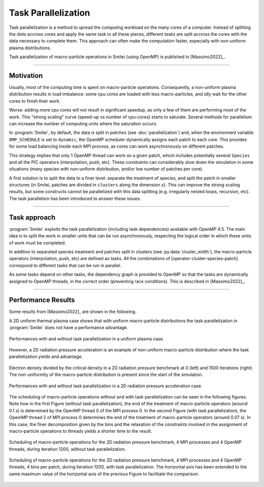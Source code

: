 Task Parallelization
----------------------

Task parallelization is a method to spread the computing workload on the many cores
of a computer. Instead of splitting the *data* accross cores and apply the same task
to all these pieces, different *tasks* are split accross the cores with the
data necessary to complete them. This approach can often make the computation faster, 
especially with non-uniform plasma distributions.

Task parallelization of macro-particle operations in Smilei (using OpenMP) is
published in [Massimo2022]_.

----

Motivation
^^^^^^^^^^

Usually, most of the computing time is spent on macro-particle operations.
Consequently, a non-uniform plasma distribution results in load imbalance:
some cpu cores are loaded with less macro-particles, and idly wait for the
other cores to finish their work.

Worse: adding more cpu cores will not result in significant speedup, as only
a few of them are performing most of the work. This "strong scaling" curve
(speed-up vs number of cpu-cores) starts to saturate. Several methods for
parallelism can increase the number of computing units where
the saturation occurs.

In :program:`Smilei`, by default, the data is split in *patches* (see
:doc:`parallelization`) and, when the environment variable ``OMP_SCHEDULE``
is set to ``dynamic``, the OpenMP scheduler dynamically assigns each patch
to each core. This provides for some load balancing inside each MPI process, as
cores can work asynchronously on different patches.

This strategy implies that only 1 OpenMP thread can work on a given patch,
which includes potentially several ``Species`` and all the PIC operators
(interpolation, push, etc). These constraints can considerably slow down the
simulation in some situations (many species with non-uniform distribution,
and/or low number of patches per core).

A first solution is to split the data to a finer level: separate the
treatment of species, and split the patch in smaller structures (in Smilei,
patches are divided in ``clusters`` along the dimension ``x``). This
can improve the strong scaling results, but some constructs cannot be
parallelized with this data splitting (e.g. irregularly nested loops, recursion,
etc). The task parallelism has been introduced to answer these issues.

----

Task approach
^^^^^^^^^^^^^^^^^^^^^^^^^^^^

:program:`Smilei` exploits the task parallelization (including task dependencies)
available with OpenMP 4.5.
The main idea is to split the work in smaller units that can be run asynchronously,
respecting the logical order in which these units of work must be completed.

In addition to separated species treatment and patches split in clusters
(see :py:data:`cluster_width`), the macro-particle operators (interpolation, push, etc)
are defined as tasks. All the combinations of [operator-cluster-species-patch]
correspond to different tasks that can be run in parallel. 

As some tasks depend on other tasks, the dependency graph is provided to OpenMP so
that the tasks are dynamically assigned to OpenMP threads, in the correct order
(preventing race conditions). This is described in [Massimo2022]_.

----

Performance Results
^^^^^^^^^^^^^^^^^^^^^

Some results from [Massimo2022]_ are shown in the following.

A 2D uniform thermal plasma case shows that with uniform macro-particle 
distributions the task-parallelization in :program:`Smilei` does not have a 
performance advantage.

.. _uniform_plasma:

.. figure:: _static/Scan_Uniform_Plasma_2D.png
    :width: 40%
    :align: center

    Performances with and without task parallelization in a uniform plasma case.

However, a 2D radiation pressure acceleration is an example of non-uniform 
macro-particle distribution where the task parallelization yields and advantage.

.. _radiation_pressure_rho:

.. figure:: _static/Radiation_Pressure_Rho.png
    :width: 50%
    :align: center

    Electron density divided by the critical density in a 2D radiation pressure 
    benchmark at 0 (left) and 1500 iterations (right). The non-uniformity of the 
    macro-particle distribution is present since the start of the simulation.

.. _radiation_pressure_perf:

.. figure:: _static/Scan_Radiation_Pressure_2D.png
    :width: 40%
    :align: center

    Performances with and without task parallelization in a 2D radiation 
    pressure acceleration case.

The scheduling of macro-particle operations without and with task parallelization
can be seen in the following figures.
Note how in the first Figure (without task parallelization), the end of the 
treatment of macro-particle operators (around 0.1 s) is determined by the 
OpenMP thread 0 of the MPI process 0. In the second Figure (with task parallelization),
the OpemMP thread 2 of MPI process 0 determines the end of the 
treatment of macro-particle operators (around 0.07 s). In this case, the finer 
decomposition given by the bins and the relaxation of the constraints involved
in the assignment of macro-particle operations to threads yields a shorter time
to the result.

.. _task_tracing_tasks_off:

.. figure:: _static/Radiation_pressure_develop_tracing.png
    :width: 50%
    :align: center

    Scheduling of macro-particle operations for the 2D radiation pressure benchmark, 
    4 MPI processes and 4 OpenMP threads, during iteration 1200,
    without task parallelization.

.. _task_tracing_tasks_on:

.. figure:: _static/Radiation_pressure_task_tracing.png
    :width: 50%
    :align: center

    Scheduling of macro-particle operations for the 2D radiation pressure benchmark, 
    4 MPI processes and 4 OpenMP threads, 4 bins per patch, during iteration 1200, 
    with task parallelization. The horizontal axis has been extended to the same 
    maximum value of the horizontal axis of the previous Figure to facilitate 
    the comparison.

